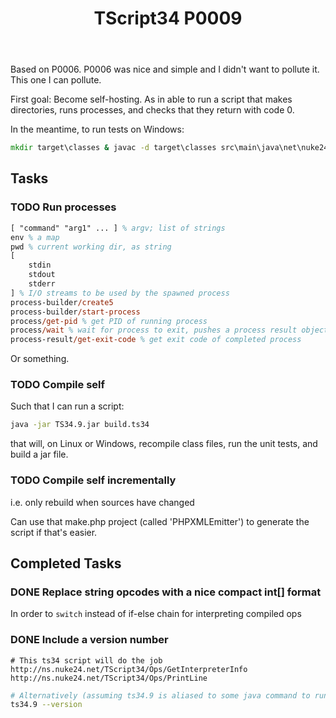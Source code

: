 #+TITLE: TScript34 P0009

Based on P0006.  P0006 was nice and simple and I didn't want to pollute it.
This one I can pollute.

First goal: Become self-hosting.
As in able to run a script that makes directories,
runs processes, and checks that they return with code 0.

In the meantime, to run tests on Windows:

#+begin_src bat
mkdir target\classes & javac -d target\classes src\main\java\net\nuke24\tscript34\p0009\P0009.java src\test\java\net\nuke24\tscript34\p0009\P0009Test.java && java -cp target\classes net.nuke24.tscript34.p0009.P0009Test
#+end_src

** Tasks

*** TODO Run processes

#+begin_src ps
[ "command" "arg1" ... ] % argv; list of strings
env % a map
pwd % current working dir, as string
[
	stdin
	stdout
	stderr
] % I/O streams to be used by the spawned process
process-builder/create5
process-builder/start-process
process/get-pid % get PID of running process
process/wait % wait for process to exit, pushes a process result object
process-result/get-exit-code % get exit code of completed process
#+end_src

Or something.

*** TODO Compile self

Such that I can run a script:

#+begin_src sh
java -jar TS34.9.jar build.ts34
#+end_src

that will, on Linux or Windows,
recompile class files,
run the unit tests,
and build a jar file.

*** TODO Compile self incrementally

i.e. only rebuild when sources have changed

Can use that make.php project (called 'PHPXMLEmitter')
to generate the script if that's easier.

** Completed Tasks

*** DONE Replace string opcodes with a nice compact int[] format

In order to ~switch~ instead of if-else chain for interpreting compiled ops

*** DONE Include a version number

#+begin_src ts34
# This ts34 script will do the job
http://ns.nuke24.net/TScript34/Ops/GetInterpreterInfo
http://ns.nuke24.net/TScript34/Ops/PrintLine
#+end_src

#+begin_src sh
# Alternatively (assuming ts34.9 is aliased to some java command to run it):
ts34.9 --version
#+end_src
